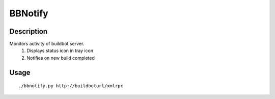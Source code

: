 BBNotify
========

Description
-----------

Monitors activity of buildbot server.
  1. Displays status icon in tray icon
  2. Notifies on new build completed

Usage
-----

::

 ./bbnotify.py http://buildboturl/xmlrpc



